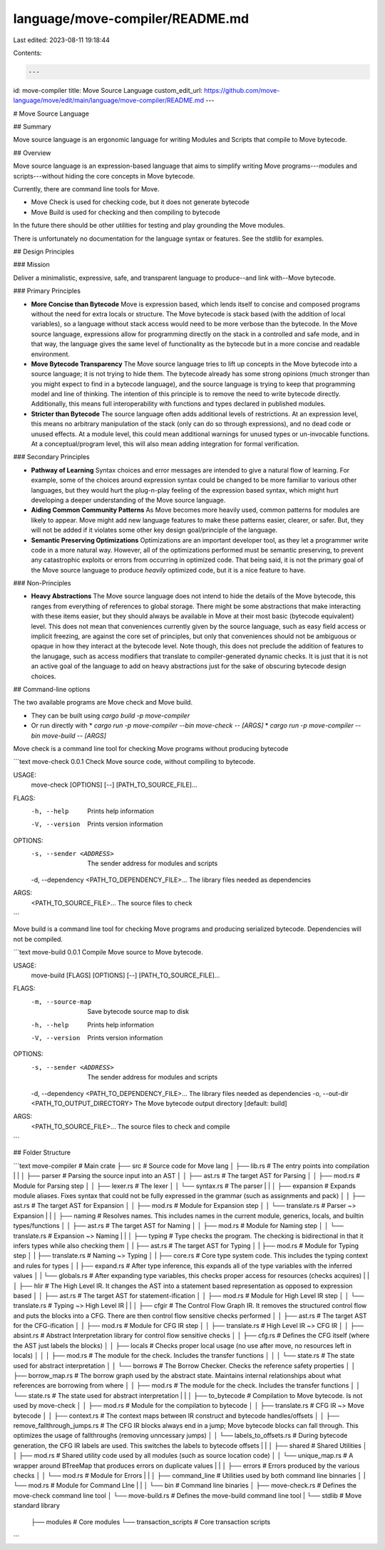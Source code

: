 language/move-compiler/README.md
================================

Last edited: 2023-08-11 19:18:44

Contents:

.. code-block:: md

    ---
id: move-compiler
title: Move Source Language
custom_edit_url: https://github.com/move-language/move/edit/main/language/move-compiler/README.md
---

# Move Source Language

## Summary

Move source language is an ergonomic language for writing Modules and Scripts that compile to Move bytecode.

## Overview

Move source language is an expression-based language that aims to simplify writing Move programs---modules and scripts---without hiding the core concepts in Move bytecode.

Currently, there are command line tools for Move.

* Move Check is used for checking code, but it does not generate bytecode
* Move Build is used for checking and then compiling to bytecode

In the future there should be other utilities for testing and play grounding the Move modules.

There is unfortunately no documentation for the language syntax or features. See the stdlib for examples.

## Design Principles

### Mission

Deliver a minimalistic, expressive, safe, and transparent language to produce--and link with--Move bytecode.

### Primary Principles

* **More Concise than Bytecode** Move is expression based, which lends itself to concise and composed programs without the need for extra locals or structure. The Move bytecode is stack based (with the addition of local variables), so a language without stack access would need to be more verbose than the bytecode. In the Move source language, expressions allow for programming directly on the stack in a controlled and safe mode, and in that way, the language gives the same level of functionality as the bytecode but in a more concise and readable environment.

* **Move Bytecode Transparency** The Move source language tries to lift up concepts in the Move bytecode into a source language; it is not trying to hide them. The bytecode already has some strong opinions (much stronger than you might expect to find in a bytecode language), and the source language is trying to keep that programming model and line of thinking. The intention of this principle is to remove the need to write bytecode directly. Additionally, this means full interoperability with functions and types declared in published modules.

* **Stricter than Bytecode** The source language often adds additional levels of restrictions. At an expression level, this means no arbitrary manipulation of the stack (only can do so through expressions), and no dead code or unused effects. At a module level, this could mean additional warnings for unused types or un-invocable functions. At a conceptual/program level, this will also mean adding integration for formal verification.

### Secondary Principles

* **Pathway of Learning** Syntax choices and error messages are intended to give a natural flow of learning. For example, some of the choices around expression syntax could be changed to be more familiar to various other languages, but they would hurt the plug-n-play feeling of the expression based syntax, which might hurt developing a deeper understanding of the Move source language.

* **Aiding Common Community Patterns** As Move becomes more heavily used, common patterns for modules are likely to appear. Move might add new language features to make these patterns easier, clearer, or safer. But, they will not be added if it violates some other key design goal/principle of the language.

* **Semantic Preserving Optimizations** Optimizations are an important developer tool, as they let a programmer write code in a more natural way. However, all of the optimizations performed must be semantic preserving, to prevent any catastrophic exploits or errors from occurring in optimized code. That being said, it is not the primary goal of the Move source language to produce *heavily* optimized code, but it is a nice feature to have.

### Non-Principles

* **Heavy Abstractions** The Move source language does not intend to hide the details of the Move bytecode, this ranges from everything of references to global storage. There might be some abstractions that make interacting with these items easier, but they should always be available in Move at their most basic (bytecode equivalent) level. This does not mean that conveniences currently given by the source language, such as easy field access or implicit freezing, are against the core set of principles, but only that conveniences should not be ambiguous or opaque in how they interact at the bytecode level. Note though, this does not preclude the addition of features to the lanugage, such as access modifiers that translate to compiler-generated dynamic checks. It is just that it is not an active goal of the language to add on heavy abstractions just for the sake of obscuring bytecode design choices.

## Command-line options

The two available programs are Move check and Move build.

* They can be built using `cargo build -p move-compiler`
* Or run directly with
  * `cargo run -p move-compiler --bin move-check -- [ARGS]`
  * `cargo run -p move-compiler --bin move-build -- [ARGS]`


Move check is a command line tool for checking Move programs without producing bytecode

```text
move-check 0.0.1
Check Move source code, without compiling to bytecode.

USAGE:
    move-check [OPTIONS] [--] [PATH_TO_SOURCE_FILE]...

FLAGS:
    -h, --help       Prints help information
    -V, --version    Prints version information

OPTIONS:
    -s, --sender <ADDRESS>                           The sender address for modules and scripts
    -d, --dependency <PATH_TO_DEPENDENCY_FILE>...    The library files needed as dependencies

ARGS:
    <PATH_TO_SOURCE_FILE>...    The source files to check
```

Move build is a command line tool for checking Move programs and producing serialized bytecode.
Dependencies will not be compiled.

```text
move-build 0.0.1
Compile Move source to Move bytecode.

USAGE:
    move-build [FLAGS] [OPTIONS] [--] [PATH_TO_SOURCE_FILE]...

FLAGS:
    -m, --source-map    Save bytecode source map to disk
    -h, --help          Prints help information
    -V, --version       Prints version information

OPTIONS:
    -s, --sender <ADDRESS>                           The sender address for modules and scripts
    -d, --dependency <PATH_TO_DEPENDENCY_FILE>...    The library files needed as dependencies
    -o, --out-dir <PATH_TO_OUTPUT_DIRECTORY>         The Move bytecode output directory [default: build]

ARGS:
    <PATH_TO_SOURCE_FILE>...    The source files to check and compile
```

## Folder Structure

```text
move-compiler                                     # Main crate
├── src                                       # Source code for Move lang
│   ├── lib.rs                                # The entry points into compilation
|   |
│   ├── parser                                # Parsing the source input into an AST
│   │   ├── ast.rs                            # The target AST for Parsing
│   │   ├── mod.rs                            # Module for Parsing step
│   │   ├── lexer.rs                          # The lexer
│   │   └── syntax.rs                         # The parser
|   |
│   ├── expansion                             # Expands module aliases. Fixes syntax that could not be fully expressed in the grammar (such as assignments and pack)
│   │   ├── ast.rs                            # The target AST for Expansion
│   │   ├── mod.rs                            # Module for Expansion step
│   │   └── translate.rs                      # Parser ~> Expansion
|   |
│   ├── naming                                # Resolves names. This includes names in the current module, generics, locals, and builtin types/functions
│   │   ├── ast.rs                            # The target AST for Naming
│   │   ├── mod.rs                            # Module for Naming step
│   │   └── translate.rs                      # Expansion ~> Naming
|   |
│   ├── typing                                # Type checks the program. The checking is bidirectional in that it infers types while also checking them
│   |   ├── ast.rs                            # The target AST for Typing
│   |   ├── mod.rs                            # Module for Typing step
│   |   ├── translate.rs                      # Naming ~> Typing
│   |   ├── core.rs                           # Core type system code. This includes the typing context and rules for types
│   |   ├── expand.rs                         # After type inference, this expands all of the type variables with the inferred values
│   |   └── globals.rs                        # After expanding type variables, this checks proper access for resources (checks acquires)
|   |
│   ├── hlir                                  # The High Level IR. It changes the AST into a statement based representation as opposed to expression based
│   │   ├── ast.rs                            # The target AST for statement-ification
│   │   ├── mod.rs                            # Module for High Level IR step
│   │   └── translate.rs                      # Typing ~> High Level IR
|   |
│   ├── cfgir                                 # The Control Flow Graph IR. It removes the structured control flow and puts the blocks into a CFG. There are then control flow sensitive checks performed
│   │   ├── ast.rs                            # The target AST for the CFG-ification
│   │   ├── mod.rs                            # Module for CFG IR step
│   │   ├── translate.rs                      # High Level IR ~> CFG IR
│   │   ├── absint.rs                         # Abstract Interpretation library for control flow sensitive checks
│   │   ├── cfg.rs                            # Defines the CFG itself (where the AST just labels the blocks)
│   │   ├── locals                            # Checks proper local usage (no use after move, no resources left in locals)
│   │   │   ├── mod.rs                        # The module for the check. Includes the transfer functions
│   │   │   └── state.rs                      # The state used for abstract interpretation
│   │   └── borrows                           # The Borrow Checker. Checks the reference safety properties
│   │       ├── borrow_map.rs                 # The borrow graph used by the abstract state. Maintains internal relationships about what references are borrowing from where
│   │       ├── mod.rs                        # The module for the check. Includes the transfer functions
│   │       └── state.rs                      # The state used for abstract interpretation
|   |
│   ├── to_bytecode                           # Compilation to Move bytecode. Is not used by move-check
│   │   ├── mod.rs                            # Module for the compilation to bytecode
│   │   ├── translate.rs                      # CFG IR ~> Move bytecode
│   │   ├── context.rs                        # The context maps between IR construct and bytecode handles/offsets
│   │   ├── remove_fallthrough_jumps.rs       # The CFG IR blocks always end in a jump; Move bytecode blocks can fall through. This optimizes the usage of fallthroughs (removing unncessary jumps)
│   │   └── labels_to_offsets.rs              # During bytecode generation, the CFG IR labels are used. This switches the labels to bytecode offsets
|   |
│   ├── shared                                # Shared Utilities
│   │   ├── mod.rs                            # Shared utility code used by all modules (such as source location code)
│   │   └── unique_map.rs                     # A wrapper around BTreeMap that produces errors on duplicate values
|   |
│   ├── errors                                # Errors produced by the various checks
│   │   └── mod.rs                            # Module for Errors
|   |
│   ├── command_line                          # Utilities used by both command line binnaries
│   |   └── mod.rs                            # Module for Command LIne
|   |
│   └── bin                                   # Command line binaries
│       ├── move-check.rs                     # Defines the move-check command line tool
│       └── move-build.rs                     # Defines the move-build command line tool
|
└── stdlib                                    # Move standard library
    ├── modules                               # Core modules
    └── transaction_scripts                   # Core transaction scripts
```


